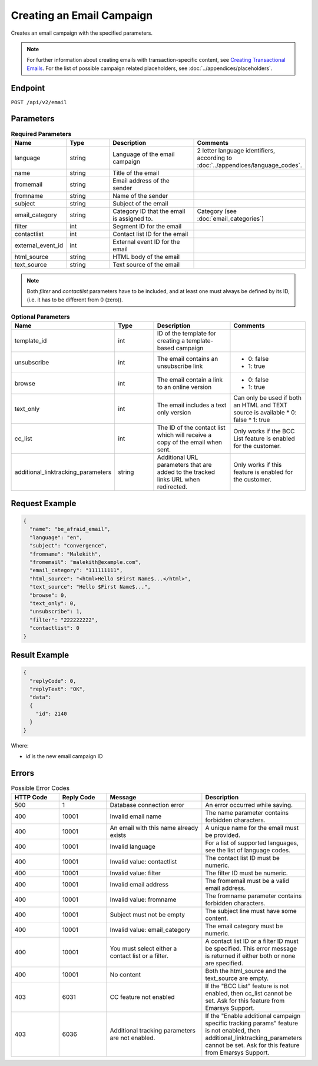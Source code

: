 Creating an Email Campaign
==========================

Creates an email campaign with the specified parameters.

.. note::
         For further information about creating emails with transaction-specific content, see `Creating Transactional Emails <http://documentation.emarsys.com/suite/campaigns/txm/>`_.
         For the list of possible campaign related placeholders, see :doc:`../appendices/placeholders`.

Endpoint
--------

``POST /api/v2/email``

Parameters
----------

.. list-table:: **Required Parameters**
   :header-rows: 1
   :widths: 20 20 40 40

   * - Name
     - Type
     - Description
     - Comments
   * - language
     - string
     - Language of the email campaign
     - 2 letter language identifiers, according to :doc:`../appendices/language_codes`.
   * - name
     - string
     - Title of the email
     -
   * - fromemail
     - string
     - Email address of the sender
     -
   * - fromname
     - string
     - Name of the sender
     -
   * - subject
     - string
     - Subject of the email
     -
   * - email_category
     - string
     - Category ID that the email is assigned to.
     - Category (see :doc:`email_categories`)
   * - filter
     - int
     - Segment ID for the email
     -
   * - contactlist
     - int
     - Contact list ID for the email
     -
   * - external_event_id
     - int
     - External event ID for the email
     -
   * - html_source
     - string
     - HTML body of the email
     -
   * - text_source
     - string
     - Text source of the email
     -

.. note::

   Both *filter* and *contactlist* parameters have to be included, and at least one must always be defined by its
   ID, (i.e. it has to be different from 0 (zero)).

.. list-table:: **Optional Parameters**
   :header-rows: 1
   :widths: 20 20 40 40

   * - Name
     - Type
     - Description
     - Comments
   * - template_id
     - int
     - ID of the template for creating a template-based campaign
     -
   * - unsubscribe
     - int
     - The email contains an unsubscribe link
     - * 0: false
       * 1: true
   * - browse
     - int
     - The email contain a link to an online version
     - * 0: false
       * 1: true
   * - text_only
     - int
     - The email includes a text only version
     - Can only be used if both an HTML and TEXT source is available
       * 0: false
       * 1: true
   * - cc_list
     - int
     - The ID of the contact list which will receive a copy of the email when sent.
     - Only works if the BCC List feature is enabled for the customer.
   * - additional_linktracking_parameters
     - string
     - Additional URL parameters that are added to the tracked links URL when redirected.
     - Only works if this feature is enabled for the customer.

Request Example
---------------

.. code-block:: json

   {
     "name": "be_afraid_email",
     "language": "en",
     "subject": "convergence",
     "fromname": "Malekith",
     "fromemail": "malekith@example.com",
     "email_category": "111111111",
     "html_source": "<html>Hello $First Name$...</html>",
     "text_source": "Hello $First Name$...",
     "browse": 0,
     "text_only": 0,
     "unsubscribe": 1,
     "filter": "222222222",
     "contactlist": 0
   }

Result Example
--------------

.. code-block:: json

   {
     "replyCode": 0,
     "replyText": "OK",
     "data":
     {
       "id": 2140
     }
   }

Where:

* *id* is the new email campaign ID

Errors
------

.. list-table:: Possible Error Codes
   :header-rows: 1
   :widths: 20 20 40 40

   * - HTTP Code
     - Reply Code
     - Message
     - Description
   * - 500
     - 1
     - Database connection error
     - An error occurred while saving.
   * - 400
     - 10001
     - Invalid email name
     - The name parameter contains forbidden characters.
   * - 400
     - 10001
     - An email with this name already exists
     - A unique name for the email must be provided.
   * - 400
     - 10001
     - Invalid language
     - For a list of supported languages, see the list of language codes.
   * - 400
     - 10001
     - Invalid value: contactlist
     - The contact list ID must be numeric.
   * - 400
     - 10001
     - Invalid value: filter
     - The filter ID must be numeric.
   * - 400
     - 10001
     - Invalid email address
     - The fromemail must be a valid email address.
   * - 400
     - 10001
     - Invalid value: fromname
     - The fromname parameter contains forbidden characters.
   * - 400
     - 10001
     - Subject must not be empty
     - The subject line must have some content.
   * - 400
     - 10001
     - Invalid value: email_category
     - The email category must be numeric.
   * - 400
     - 10001
     - You must select either a contact list or a filter.
     - A contact list ID or a filter ID must be specified. This error message is returned if either both or none are specified.
   * - 400
     - 10001
     - No content
     - Both the html_source and the text_source are empty.
   * - 403
     - 6031
     - CC feature not enabled
     - If the "BCC List" feature is not enabled, then cc_list cannot be set. Ask for this feature from Emarsys Support.
   * - 403
     - 6036
     - Additional tracking parameters are not enabled.
     - If the "Enable additional campaign specific tracking params" feature is not enabled, then
       additional_linktracking_parameters cannot be set. Ask for this feature from Emarsys Support.
